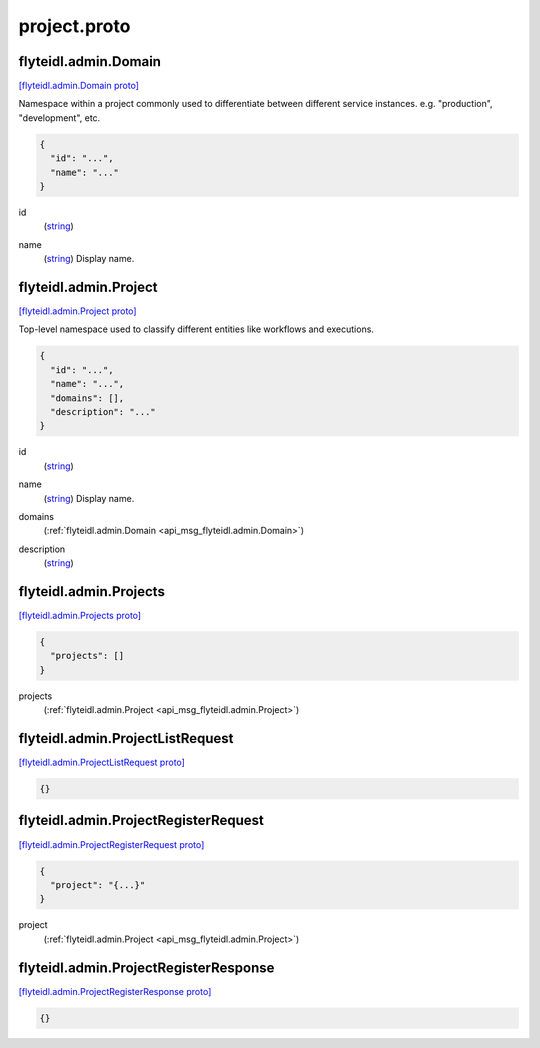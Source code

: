 .. _api_file_flyteidl/admin/project.proto:

project.proto
============================

.. _api_msg_flyteidl.admin.Domain:

flyteidl.admin.Domain
---------------------

`[flyteidl.admin.Domain proto] <https://github.com/lyft/flyteidl/blob/master/protos/flyteidl/admin/project.proto#L7>`_

Namespace within a project commonly used to differentiate between different service instances.
e.g. "production", "development", etc.

.. code-block:: json

  {
    "id": "...",
    "name": "..."
  }

.. _api_field_flyteidl.admin.Domain.id:

id
  (`string <https://developers.google.com/protocol-buffers/docs/proto#scalar>`_) 
  
.. _api_field_flyteidl.admin.Domain.name:

name
  (`string <https://developers.google.com/protocol-buffers/docs/proto#scalar>`_) Display name.
  
  


.. _api_msg_flyteidl.admin.Project:

flyteidl.admin.Project
----------------------

`[flyteidl.admin.Project proto] <https://github.com/lyft/flyteidl/blob/master/protos/flyteidl/admin/project.proto#L15>`_

Top-level namespace used to classify different entities like workflows and executions.

.. code-block:: json

  {
    "id": "...",
    "name": "...",
    "domains": [],
    "description": "..."
  }

.. _api_field_flyteidl.admin.Project.id:

id
  (`string <https://developers.google.com/protocol-buffers/docs/proto#scalar>`_) 
  
.. _api_field_flyteidl.admin.Project.name:

name
  (`string <https://developers.google.com/protocol-buffers/docs/proto#scalar>`_) Display name.
  
  
.. _api_field_flyteidl.admin.Project.domains:

domains
  (:ref:`flyteidl.admin.Domain <api_msg_flyteidl.admin.Domain>`) 
  
.. _api_field_flyteidl.admin.Project.description:

description
  (`string <https://developers.google.com/protocol-buffers/docs/proto#scalar>`_) 
  


.. _api_msg_flyteidl.admin.Projects:

flyteidl.admin.Projects
-----------------------

`[flyteidl.admin.Projects proto] <https://github.com/lyft/flyteidl/blob/master/protos/flyteidl/admin/project.proto#L26>`_


.. code-block:: json

  {
    "projects": []
  }

.. _api_field_flyteidl.admin.Projects.projects:

projects
  (:ref:`flyteidl.admin.Project <api_msg_flyteidl.admin.Project>`) 
  


.. _api_msg_flyteidl.admin.ProjectListRequest:

flyteidl.admin.ProjectListRequest
---------------------------------

`[flyteidl.admin.ProjectListRequest proto] <https://github.com/lyft/flyteidl/blob/master/protos/flyteidl/admin/project.proto#L30>`_


.. code-block:: json

  {}




.. _api_msg_flyteidl.admin.ProjectRegisterRequest:

flyteidl.admin.ProjectRegisterRequest
-------------------------------------

`[flyteidl.admin.ProjectRegisterRequest proto] <https://github.com/lyft/flyteidl/blob/master/protos/flyteidl/admin/project.proto#L33>`_


.. code-block:: json

  {
    "project": "{...}"
  }

.. _api_field_flyteidl.admin.ProjectRegisterRequest.project:

project
  (:ref:`flyteidl.admin.Project <api_msg_flyteidl.admin.Project>`) 
  


.. _api_msg_flyteidl.admin.ProjectRegisterResponse:

flyteidl.admin.ProjectRegisterResponse
--------------------------------------

`[flyteidl.admin.ProjectRegisterResponse proto] <https://github.com/lyft/flyteidl/blob/master/protos/flyteidl/admin/project.proto#L37>`_


.. code-block:: json

  {}



